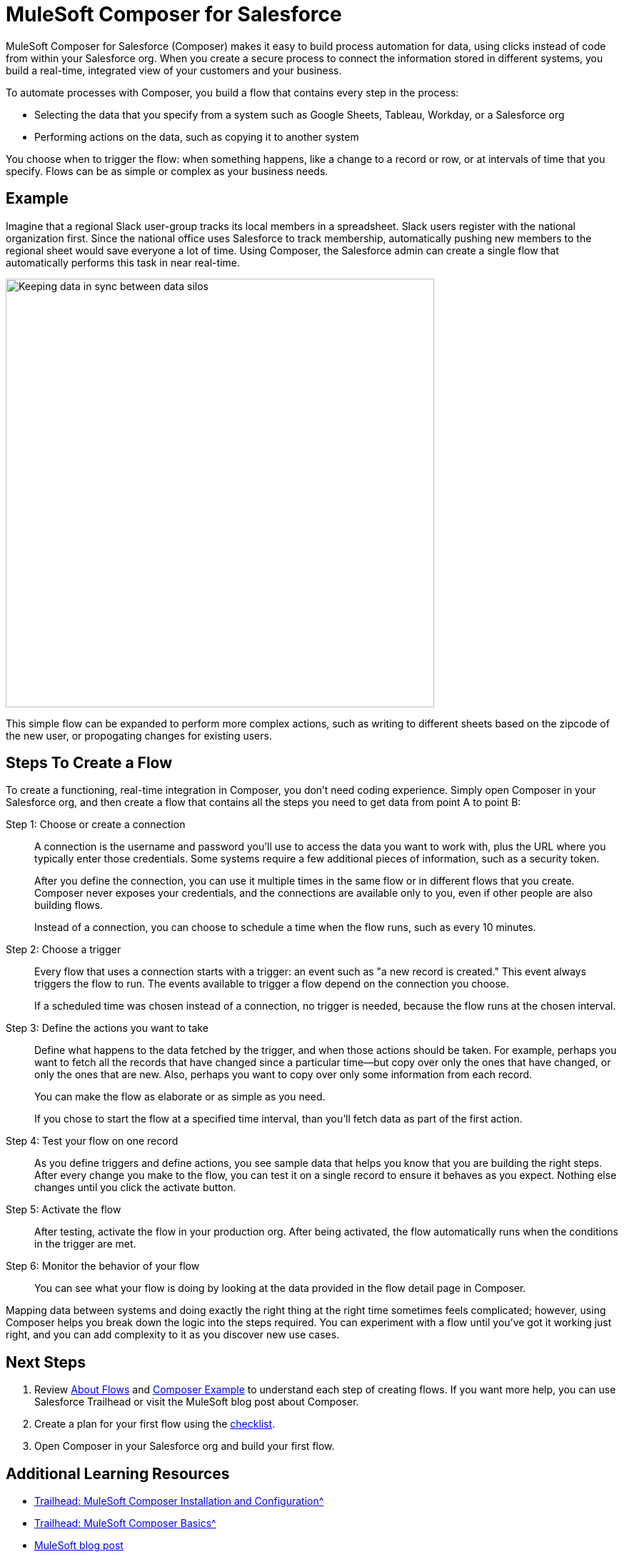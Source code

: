 = MuleSoft Composer for Salesforce

MuleSoft Composer for Salesforce (Composer) makes it easy to build process automation for
data, using clicks instead of code from within your Salesforce org.
When you create a secure process to connect the information stored in different systems, you build a real-time,
integrated view of your customers and your business.

To automate processes with Composer, you build a flow that contains every step in the process:

* Selecting the data that you specify from a system such as Google Sheets, Tableau, Workday, or a Salesforce org
* Performing actions on the data, such as copying it to another system

You choose when to trigger the flow: when something happens, like a change to a record or row, or at intervals of time that you specify. Flows can be as simple or complex as your business needs.

== Example

Imagine that a regional Slack user-group tracks its local members in a spreadsheet. Slack users register with the national organization first. Since the national office uses Salesforce to track membership, automatically pushing new members to the regional sheet would save everyone a lot of time. Using Composer, the Salesforce admin can create a single flow that automatically performs this task in near real-time.

image::images/overview1.png[Keeping data in sync between data silos, 600]

This simple flow can be expanded to perform more complex actions, such as writing to different sheets based on
the zipcode of the new user, or propogating changes for existing users.

== Steps To Create a Flow

To create a functioning, real-time integration in Composer, you don't need coding experience.
Simply open Composer in your Salesforce org, and then create a flow that contains all the steps you need to get data from point A to point B:

Step 1: Choose or create a connection::

A connection is the username and password you'll use to access the data you want to work with, plus the URL where you
typically enter those credentials. Some systems require a few additional pieces of information, such as a security token.
+
After you define the connection, you can use it multiple times in the same flow or in different flows that you create.
Composer never exposes your credentials, and the connections are available only to you, even if other people are also building flows.
+
Instead of a connection, you can choose to schedule a time when the flow runs, such as every 10 minutes.

Step 2: Choose a trigger::

Every flow that uses a connection starts with a trigger: an event such as "a new record is created."
This event always triggers the flow to run. The events available to trigger a flow depend on the connection you choose.
+
If a scheduled time was chosen instead of a connection, no trigger is needed, because the flow runs
at the chosen interval.

Step 3: Define the actions you want to take::

Define what happens to the data fetched by the trigger, and when those actions should be taken.
For example, perhaps you want to fetch all the records that have changed
since a particular time--but copy over only the ones that have changed, or only the ones that are new.
Also, perhaps you want to copy over only some information from each record.
+
You can make the flow as elaborate or as simple as you need.
+
If you chose to start the flow at a specified time interval, than you'll fetch data as part of the first action.

Step 4: Test your flow on one record::

As you define triggers and define actions, you see sample data that helps you know that you are building the right steps.
After every change you make to the flow, you can test it on a single record to ensure it behaves as you expect.
Nothing else changes until you click the activate button.

Step 5: Activate the flow::

After testing, activate the flow in your production org.
After being activated, the flow automatically runs when the conditions in the trigger are met.

Step 6: Monitor the behavior of your flow::

You can see what your flow is doing by looking at the data provided in the flow detail page in Composer.

Mapping data between systems and doing exactly the right thing at the right time sometimes feels complicated;
however, using Composer helps you break down the logic into the steps required.
You can experiment with a flow until you've got it working just right,
and you can add complexity to it as you discover new use cases.

== Next Steps

. Review xref:ms_composer_about_flows.adoc[About Flows] and xref:ms_composer_first_example.adoc[Composer Example] to understand each step of creating flows. If you want more help, you can use Salesforce Trailhead or visit the MuleSoft blog post about Composer.
. Create a plan for your first flow using the xref:ms_composer_checklist.adoc[checklist].
. Open Composer in your Salesforce org and build your first flow.

== Additional Learning Resources

* xref:https://trailhead.salesforce.com/content/learn/modules/mulesoft-composer-install-and-config[Trailhead: MuleSoft Composer Installation and Configuration^]
* xref:https://trailhead.salesforce.com/content/learn/modules/mulesoft-composer-basics[Trailhead: MuleSoft Composer Basics^]
* https://blogs.mulesoft.com/biz/news/introducing-mulesoft-composer/[MuleSoft blog post^]
